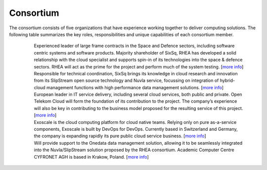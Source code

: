 Consortium
==========

The consortium consists of five organizations that have experience
working together to deliver computing solutions.  The following table
summarizes the key roles, responsibilities and unique capabilities of
each consortium member.

 |logo-rhea|       
                   Experienced leader of large frame contracts in 
                   the Space and Defence sectors, including software centric     
                   systems and software products. Majority shareholder of SixSq, 
                   RHEA has developed a solid relationship with the cloud        
                   specialist and supports spin-in of its technologies into the  
                   space & defence sectors. RHEA will act as the prime for the   
                   project and perform much of the system testing.
                   [`more info <https://www.rheagroup.com>`_]

 |logo-sixsq|      
                   Responsible for technical coordination, SixSq brings   
                   its knowledge in cloud research and innovation from its       
                   SlipStream open source technology and Nuvla service, focussing
                   on integration of hybrid-cloud management functions with high 
                   performance data management solutions.
                   [`more info <http://sixsq.com>`_]

 |logo-t-systems|  
                   European leader in IT service delivery, including several
                   cloud services, both public and private. Open Telekom Cloud
                   will form the foundation of its contribution to the project.
                   The company’s experience will also be key in contributing to
                   the business model proposed for the resulting service of this
                   project. [`more info <https://www.t-systems.com/de/en>`_]

 |logo-exoscale|   
                   Exoscale is the cloud computing platform for cloud native
                   teams. Relying only on pure as-a-service components, Exoscale
                   is built by DevOps for DevOps. Currently based in Switzerland
                   and Germany, the company is expanding rapidly its pure public
                   cloud service business. [`more info <https://exoscale.ch>`_]

 |logo-cyfronet|  
                  Will provide support to the Onedata data management solution,
                  allowing it to be seamlessly integrated into the
                  Nuvla/SlipStream solution proposed by the RHEA consortium.
                  Academic Computer Centre CYFRONET AGH is based in Krakow,
                  Poland. [`more info <http://www.cyfronet.krakow.pl/en/4421,main.html>`_]


.. |logo-rhea| image:: images/logo-rhea.png
   :width: 75px
   :align: top

.. |logo-sixsq| image:: images/logo-sixsq.png
   :width: 60px
   :align: middle

.. |logo-t-systems| image:: images/logo-t-systems.png
   :width: 120px
   :align: middle

.. |logo-exoscale| image:: images/logo-exoscale.png
   :width: 120px
   :align: middle

.. |logo-cyfronet| image:: images/logo-cyfronet.png
   :width: 100px
   :align: middle

